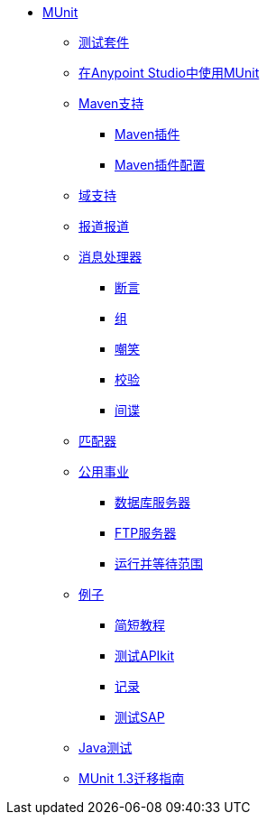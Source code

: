 // MUNit 1.3 TOC

*  link:/munit/v/1.3/[MUnit]
**  link:/munit/v/1.3/munit-suite[测试套件]
**  link:/munit/v/1.3/using-munit-in-anypoint-studio[在Anypoint Studio中使用MUnit]
**  link:/munit/v/1.3/munit-maven-support[Maven支持]
***  link:/munit/v/1.3/munit-maven-plugin[Maven插件]
***  link:/munit/v/1.3/munit-maven-plugin-configuration[Maven插件配置]
**  link:/munit/v/1.3/munit-domain-support[域支持]
**  link:/munit/v/1.3/munit-coverage-report[报道报道]
**  link:/munit/v/1.3/message-processors[消息处理器]
***  link:/munit/v/1.3/assertion-message-processor[断言]
***  link:/munit/v/1.3/set-message-processor[组]
***  link:/munit/v/1.3/mock-message-processor[嘲笑]
***  link:/munit/v/1.3/verify-message-processor[校验]
***  link:/munit/v/1.3/spy-message-processor[间谍]
**  link:/munit/v/1.3/munit-matchers[匹配器]
**  link:/munit/v/1.3/munit-utils[公用事业]
***  link:/munit/v/1.3/munit-database-server[数据库服务器]
***  link:/munit/v/1.3/munit-ftp-server[FTP服务器]
***  link:/munit/v/1.3/run-and-wait-scope[运行并等待范围]
**  link:/munit/v/1.3/munit-examples[例子]
***  link:/munit/v/1.3/munit-short-tutorial[简短教程]
***  link:/munit/v/1.3/example-testing-apikit[测试APIkit]
***  link:/munit/v/1.3/logging-in-munit[记录]
***  link:/munit/v/1.3/testing-sap[测试SAP]
**  link:/munit/v/1.3/munit-tests-with-java[Java测试]
**  link:/munit/v/1.3/munit-1.3-migration-guide[MUnit 1.3迁移指南]

